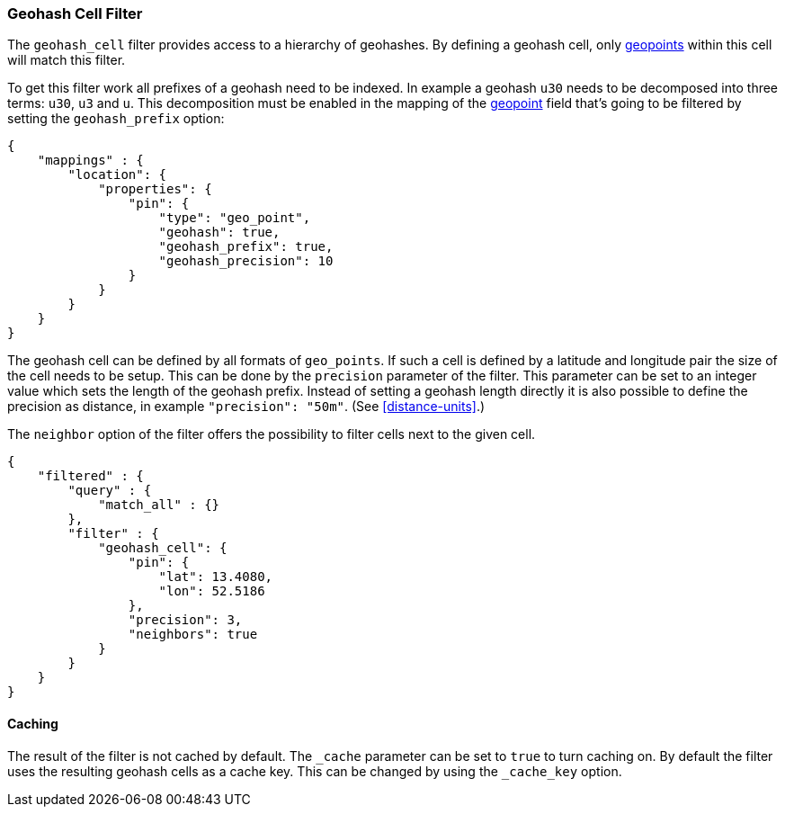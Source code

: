[[query-dsl-geohash-cell-filter]]
=== Geohash Cell Filter

The `geohash_cell` filter provides access to a hierarchy of geohashes.
By defining a geohash cell, only <<mapping-geo-point-type,geopoints>>
within this cell will match this filter.

To get this filter work all prefixes of a geohash need to be indexed. In
example a geohash `u30` needs to be decomposed into three terms: `u30`,
`u3` and `u`. This decomposition must be enabled in the mapping of the
<<mapping-geo-point-type,geopoint>> field that's going to be filtered by
setting the `geohash_prefix` option:

[source,js]
--------------------------------------------------
{
    "mappings" : {
        "location": {
            "properties": {
                "pin": {
                    "type": "geo_point",
                    "geohash": true,
                    "geohash_prefix": true,
                    "geohash_precision": 10
                }
            }
        }
    }
}
--------------------------------------------------

The geohash cell can be defined by all formats of `geo_points`. If such a cell is
defined by a latitude and longitude pair the size of the cell needs to be
setup. This can be done by the `precision` parameter of the filter. This
parameter can be set to an integer value which sets the length of the geohash
prefix. Instead of setting a geohash length directly it is also possible to
define the precision as distance, in example `"precision": "50m"`. (See
<<distance-units>>.)

The `neighbor` option of the filter offers the possibility to filter cells
next to the given cell.

[source,js]
--------------------------------------------------
{
    "filtered" : {
        "query" : {
            "match_all" : {}
        },
        "filter" : {
            "geohash_cell": {
                "pin": {
                    "lat": 13.4080,
                    "lon": 52.5186
                },
                "precision": 3,
                "neighbors": true
            }
        }
    }
}
--------------------------------------------------

[float]
==== Caching

The result of the filter is not cached by default. The
`_cache` parameter can be set to `true` to turn caching on.
By default the filter uses the resulting geohash cells as a cache key.
This can be changed by using the `_cache_key` option.
